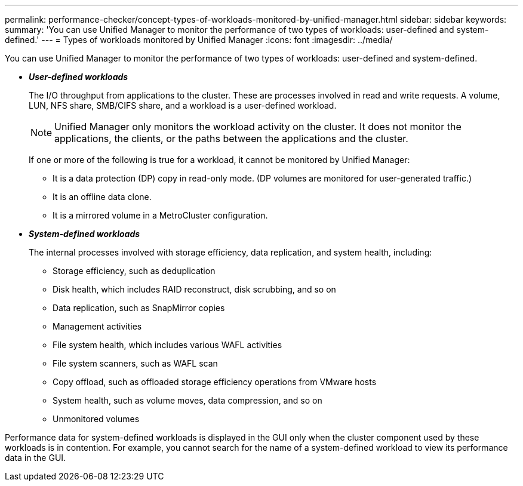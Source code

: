 ---
permalink: performance-checker/concept-types-of-workloads-monitored-by-unified-manager.html
sidebar: sidebar
keywords: 
summary: 'You can use Unified Manager to monitor the performance of two types of workloads: user-defined and system-defined.'
---
= Types of workloads monitored by Unified Manager
:icons: font
:imagesdir: ../media/

[.lead]
You can use Unified Manager to monitor the performance of two types of workloads: user-defined and system-defined.

* *_User-defined workloads_*
+
The I/O throughput from applications to the cluster. These are processes involved in read and write requests. A volume, LUN, NFS share, SMB/CIFS share, and a workload is a user-defined workload.
+
[NOTE]
====
Unified Manager only monitors the workload activity on the cluster. It does not monitor the applications, the clients, or the paths between the applications and the cluster.
====
+
If one or more of the following is true for a workload, it cannot be monitored by Unified Manager:

 ** It is a data protection (DP) copy in read-only mode. (DP volumes are monitored for user-generated traffic.)
 ** It is an offline data clone.
 ** It is a mirrored volume in a MetroCluster configuration.

* *_System-defined workloads_*
+
The internal processes involved with storage efficiency, data replication, and system health, including:

 ** Storage efficiency, such as deduplication
 ** Disk health, which includes RAID reconstruct, disk scrubbing, and so on
 ** Data replication, such as SnapMirror copies
 ** Management activities
 ** File system health, which includes various WAFL activities
 ** File system scanners, such as WAFL scan
 ** Copy offload, such as offloaded storage efficiency operations from VMware hosts
 ** System health, such as volume moves, data compression, and so on
 ** Unmonitored volumes

Performance data for system-defined workloads is displayed in the GUI only when the cluster component used by these workloads is in contention. For example, you cannot search for the name of a system-defined workload to view its performance data in the GUI.
